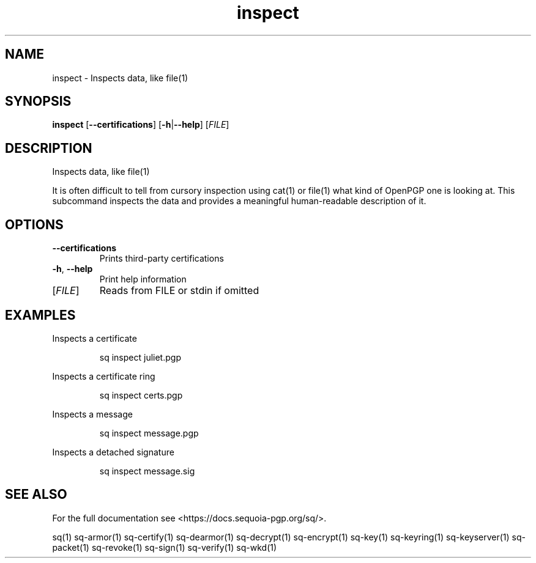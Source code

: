 .ie \n(.g .ds Aq \(aq
.el .ds Aq '
.TH inspect 1 "July 2022" "sq 0.26.0" "Sequoia Manual"
.SH NAME
inspect \- Inspects data, like file(1)
.SH SYNOPSIS
\fBinspect\fR [\fB\-\-certifications\fR] [\fB\-h\fR|\fB\-\-help\fR] [\fIFILE\fR] 
.SH DESCRIPTION
Inspects data, like file(1)
.PP
It is often difficult to tell from cursory inspection using cat(1) or
file(1) what kind of OpenPGP one is looking at.  This subcommand
inspects the data and provides a meaningful human\-readable description
of it.
.SH OPTIONS
.TP
\fB\-\-certifications\fR
Prints third\-party certifications
.TP
\fB\-h\fR, \fB\-\-help\fR
Print help information
.TP
[\fIFILE\fR]
Reads from FILE or stdin if omitted
.SH EXAMPLES
 Inspects a certificate
.PP
.nf
.RS
 sq inspect juliet.pgp
.RE
.fi
.PP
 Inspects a certificate ring
.PP
.nf
.RS
 sq inspect certs.pgp
.RE
.fi
.PP
 Inspects a message
.PP
.nf
.RS
 sq inspect message.pgp
.RE
.fi
.PP
 Inspects a detached signature
.PP
.nf
.RS
 sq inspect message.sig
.RE
.fi
.SH "SEE ALSO"
For the full documentation see <https://docs.sequoia\-pgp.org/sq/>.
.PP
sq(1)
sq\-armor(1)
sq\-certify(1)
sq\-dearmor(1)
sq\-decrypt(1)
sq\-encrypt(1)
sq\-key(1)
sq\-keyring(1)
sq\-keyserver(1)
sq\-packet(1)
sq\-revoke(1)
sq\-sign(1)
sq\-verify(1)
sq\-wkd(1)
